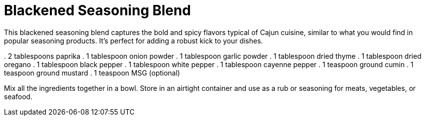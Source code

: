 = Blackened Seasoning Blend

This blackened seasoning blend captures the bold and spicy flavors typical of Cajun cuisine, similar to what you would find in popular seasoning products. It's perfect for adding a robust kick to your dishes.

. 
  2 tablespoons paprika
. 
  1 tablespoon onion powder
. 
  1 tablespoon garlic powder
. 
  1 tablespoon dried thyme
. 
  1 tablespoon dried oregano
. 
  1 tablespoon black pepper
. 
  1 tablespoon white pepper
. 
  1 tablespoon cayenne pepper
. 
  1 teaspoon ground cumin
. 
  1 teaspoon ground mustard
. 
  1 teaspoon MSG (optional)

Mix all the ingredients together in a bowl. Store in an airtight container and use as a rub or seasoning for meats, vegetables, or seafood.
